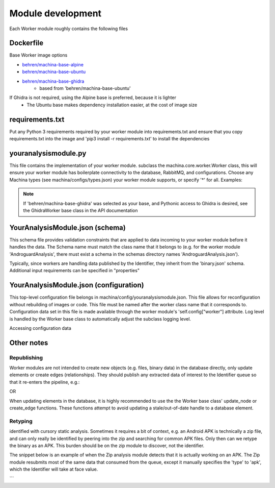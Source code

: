 Module development
===================================

Each Worker module roughly contains the following files

Dockerfile
-----------------------------------

Base Worker image options

- `behren/machina-base-alpine <https://hub.docker.com/repository/docker/behren/machina-base-alpine>`_  
- `behren/machina-base-ubuntu <https://hub.docker.com/repository/docker/behren/machina-base-ubuntu>`_
- `behren/machina-base-ghidra <https://hub.docker.com/repository/docker/behren/machina-base-ghidra>`_
    - based from 'behren/machina-base-ubuntu'

If Ghidra is not required, using the Alpine base is preferred, because it is lighter
    - The Ubuntu base makes dependency installation easier, at the cost of image size

requirements.txt
-----------------------------------

Put any Python 3 requirements required by your worker module into requirements.txt 
and ensure that you copy requirements.txt into the image and 'pip3 install -r requirements.txt' to install the dependencies

youranalysismodule.py
-----------------------------------

This file contains the implementation of your worker module. subclass the machina.core.worker.Worker class, this will ensure your worker module has boilerplate connectivity to the database, RabbitMQ, and configurations.  
Choose any Machina types (see machina/configs/types.json) your worker module supports, or specify '*' for all.  Examples:

.. code-block:: python3
    :caption: youranalysismodule.py

    class YourAnalysisModule(Worker):
        types = ["zip"] # This worker can handle data typed as 'zip'

        def __init__(self, *args, **kwargs):
            super(YourAnalysisModule, self).__init__(*args, **kwargs)
            ...

.. note::
    If 'behren/machina-base-ghidra' was selected as your base, and Pythonic access to Ghidra is desired, see the GhidraWorker base class in the API documentation

YourAnalysisModule.json (schema)
-----------------------------------

This schema file provides validation constraints that are applied to data incoming to your worker module before it handles the data.  The Schema name must match the
class name that it belongs to (e.g. for the worker module 'AndroguardAnalysis', there must exist a schema in the schemas directory names 'AndroguardAnalysis.json').

Typically, since workers are handling data published by the Identifier, they inherit from the 'binary.json' schema. Additional input requirements can be specified in "properties"

.. code-block:: json
    :caption: YourAnalysisModule.json 

    {
        "allOf": [{ "$ref": "binary.json"}],
        "properties": {
    }

YourAnalysisModule.json (configuration)
-----------------------------------

This top-level configuration file belongs in machina/config/youranalysismodule.json.  This file allows for reconfiguration without rebuilding of images or code.  This file
must be named after the worker class name that it corresponds to.  Configuration data set in this file is made available through the worker module's 'self.config["worker"] attribute.
Log level is handled by the Worker base class to automatically adjust the subclass logging level.


.. code-block:: json
    :caption: YourAnalysisModule.json

    {
        "log_level": "debug",
        "hash_algorithms": ["md5", "sha256"]
    }

Accessing configuration data

.. code-block:: python3
    :caption: YourAnalysisModule.py

    class YourAnalysisModule(Worker):
        types = ["zip"] 
    ...
    def callback(self, data, properties):
        self.logger.info(self.config['worker']['hash_algorithms'])

Other notes
-----------------------------------

Republishing
++++++++++

Worker modules are not intended to create new objects (e.g. files, binary data) in the database directly, only update elements or create edges (relationships).  
They should publish any extracted data of interest to the Identifier queue so that it re-enters the pipeline, e.g.:

.. code-block:: python3
    :caption: YourAnalysisModule.py

    class YourAnalysisModule(Worker):
        next_queues = ['Identifier']
        ...
        
        def callback(self, data, properties):
            ...
            self.publish_next(json.dumps(data)) # publish to queues configured in 'next_queues'

OR 

.. code-block:: python3
    :caption: YourAnalysisModule.py

    class MyWorker(Worker):
        ...
        def callback(self, data, properties):
            ...
            self.publish(json.dumps(data), queues=['Identifier']) # publish to 'Identifier'

When updating elements in the database, it is highly recommended to use the the Worker base class' update_node or create_edge functions.  These functions attempt to avoid updating a stale/out-of-date handle to a database element. 

Retyping
++++++++++

identified with cursory static analysis.  Sometimes it requires a bit of context, e.g. an Android APK is technically a zip file, and can only really be identified by peering into the zip and searching for common APK files.  Only then can we retype the binary as an APK. This burden should be on the zip module to discover, not the identifier.

The snippet below is an example of when the Zip analysis module detects that it is actually working on an APK.  The Zip module resubmits most of the same data that consumed from the queue, except it manually specifies the 'type' to 'apk', which the Identifier will take at face value.

.. code-block:: python3
    :caption: YourAnalysisModule.py

    def callback(self, data, properties):
        ...
        body = {
            "data": data_encoded,
            "origin": {
                "ts": data['ts'],
                "md5": data['hashes']['md5'],
                "id": data['id'], #I think this is the only field needed, we can grab the unique node based on id alone
                "type": data['type']
            },
            'type': 'apk'
        }

    self.publish(json.dumps(data), queues=['Identifier']) # publish to 'Identifier'

```  